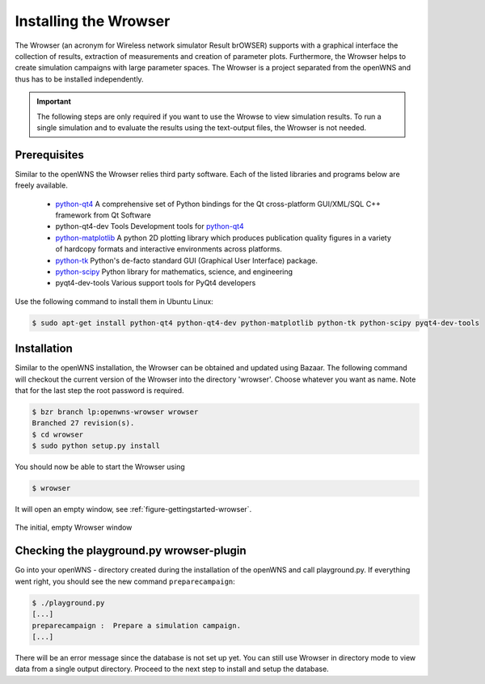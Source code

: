 .. _gettingStartedWrowser:

----------------------
Installing the Wrowser
----------------------

The Wrowser (an acronym for Wireless network simulator Result brOWSER)
supports with a graphical interface the collection of results,
extraction of measurements and creation of parameter
plots. Furthermore, the Wrowser helps to create simulation campaigns
with large parameter spaces. The Wrowser is a project separated from
the openWNS and thus has to be installed independently.

.. important::
   The following steps are only required if you want to
   use the Wrowse to view simulation results. To run a single
   simulation and to evaluate the results using the text-output files,
   the Wrowser is not needed.


Prerequisites
-------------

Similar to the openWNS the Wrowser relies third party software. Each
of the listed libraries and programs below are freely
available.

 * python-qt4_ A comprehensive set of Python bindings for the Qt cross-platform GUI/XML/SQL C++ framework from Qt Software
 * python-qt4-dev Tools Development tools for python-qt4_
 * python-matplotlib_ A python 2D plotting library which produces publication quality figures in a variety of hardcopy formats and interactive environments across platforms.
 * python-tk_ Python's de-facto standard GUI (Graphical User Interface) package.
 * python-scipy_ Python library for mathematics, science, and engineering
 * pyqt4-dev-tools Various support tools for PyQt4 developers

.. _python-qt4: http://wiki.python.org/moin/PyQt
.. _python-matplotlib: http://matplotlib.sourceforge.net/
.. _python-tk: http://wiki.python.org/moin/TkInter
.. _python-scipy: http://www.scipy.org

Use the following command to install them in Ubuntu Linux:

.. code-block:: bash

    $ sudo apt-get install python-qt4 python-qt4-dev python-matplotlib python-tk python-scipy pyqt4-dev-tools

Installation
------------

Similar to the openWNS installation, the Wrowser can be obtained and
updated using Bazaar. The following command will checkout the current
version of the Wrowser into the directory 'wrowser'. Choose whatever
you want as name. Note that for the last step the root password is required.

.. code-block:: bash

   $ bzr branch lp:openwns-wrowser wrowser
   Branched 27 revision(s).
   $ cd wrowser
   $ sudo python setup.py install

You should now be able to start the Wrowser using

.. code-block:: bash

   $ wrowser

It will open an empty window, see :ref:`figure-gettingstarted-wrowser`.

.. _figure-gettingstarted-wrowser:

.. figure:: images/wrowser.*
   :align: center

   The initial, empty Wrowser window

Checking the playground.py wrowser-plugin 
--------------------------------------------

Go into your openWNS - directory created during the installation
of the openWNS and call playground.py. If everything went right, you
should see the new command ``preparecampaign``:

.. code-block:: bash

   $ ./playground.py
   [...]
   preparecampaign :  Prepare a simulation campaign.
   [...]

There will be an error message since the database is not set up yet. You can still use Wrowser in directory mode to view data from a single output directory. Proceed to the next step to install and setup the database.
